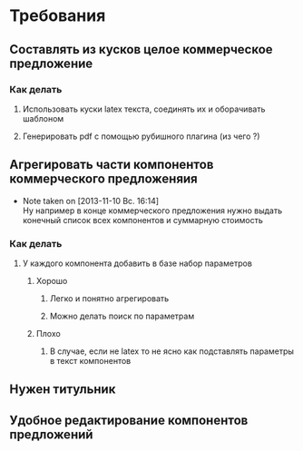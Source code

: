 

* Требования
** Составлять из кусков целое коммерческое предложение
*** Как делать 
**** Использовать куски latex текста, соединять их и оборачивать шаблоном
**** Генерировать pdf с помощью рубишного плагина (из чего ?)
** Агрегировать части компонентов коммерческого предложеняия
   - Note taken on [2013-11-10 Вс. 16:14] \\
     Ну например в конце коммерческого предложения нужно
     выдать конечный список всех компонентов и суммарную
     стоимость
*** Как делать
**** У каждого компонента добавить в базе набор параметров 
***** Хорошо
****** Легко и понятно агрегировать
****** Можно делать поиск по параметрам
***** Плохо
****** В случае, если не latex то не ясно как подставлять параметры в текст компонентов
** Нужен титульник
** Удобное редактирование компонентов предложений
